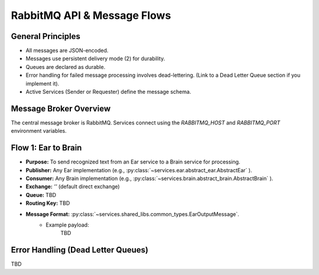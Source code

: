 .. _rabbitmq_api:

RabbitMQ API & Message Flows
============================

General Principles
------------------
* All messages are JSON-encoded.
* Messages use persistent delivery mode (2) for durability.
* Queues are declared as durable.
* Error handling for failed message processing involves dead-lettering. (Link to a Dead Letter Queue section if you implement it).
* Active Services (Sender or Requester) define the message schema.

Message Broker Overview
-----------------------
The central message broker is RabbitMQ. Services connect using the `RABBITMQ_HOST` and `RABBITMQ_PORT` environment variables.

Flow 1: Ear to Brain
--------------------
* **Purpose:** To send recognized text from an Ear service to a Brain service for processing.
* **Publisher:** Any Ear implementation (e.g., :py:class:`~services.ear.abstract_ear.AbstractEar` ).
* **Consumer:** Any Brain implementation (e.g., :py:class:`~services.brain.abstract_brain.AbstractBrain` ).
* **Exchange:** `''` (default direct exchange)
* **Queue:** TBD
* **Routing Key:** TBD
* **Message Format:** :py:class:`~services.shared_libs.common_types.EarOutputMessage`.
    * Example payload:
        TBD

..
  Flow 2: Brain to Mouth

Error Handling (Dead Letter Queues)
-----------------------------------
TBD
